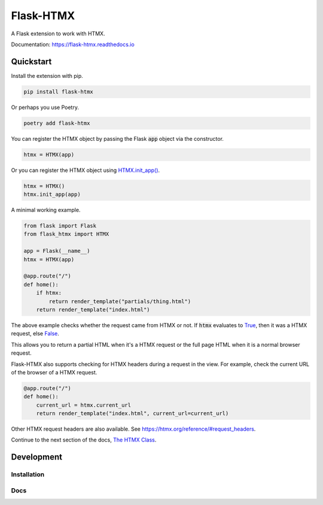 ##########
Flask-HTMX
##########

.. image:: https://badge.fury.io/py/flask-htmx.svg
    :target: https://badge.fury.io/py/flask-htmx

.. image:: https://readthedocs.org/projects/flask-htmx/badge/?version=latest
    :target: https://flask-htmx.readthedocs.io/en/latest/?badge=latest
    :alt: Documentation Status

.. image:: https://img.shields.io/badge/code%20style-black-000000.svg
    :target: https://github.com/psf/black

.. image:: https://img.shields.io/badge/License-MIT-red.svg
    :target: https://github.com/edmondchuc/flask-htmx/blob/main/LICENSE

A Flask extension to work with HTMX.

Documentation: https://flask-htmx.readthedocs.io

.. quickstart-startblock

Quickstart
==========

Install the extension with pip.

.. code-block:: bash

    pip install flask-htmx

Or perhaps you use Poetry.

.. code-block:: bash

    poetry add flask-htmx

You can register the HTMX object by passing the Flask
:code:`app` object via the constructor.

.. code-block:: python

    htmx = HTMX(app)

Or you can register the HTMX object using
`HTMX.init_app() <https://flask-htmx.readthedocs.io/en/latest/flask_htmx.htmx.html#flask_htmx.htmx.HTMX.init_app>`_.

.. code-block:: python

    htmx = HTMX()
    htmx.init_app(app)

A minimal working example.

.. code-block:: python

    from flask import Flask
    from flask_htmx import HTMX

    app = Flask(__name__)
    htmx = HTMX(app)

    @app.route("/")
    def home():
        if htmx:
            return render_template("partials/thing.html")
        return render_template("index.html")

The above example checks whether the request came
from HTMX or not. If :code:`htmx` evaluates to
`True <https://docs.python.org/3/library/constants.html#True>`_, then it was a HTMX request, else
`False <https://docs.python.org/3/library/constants.html#False>`_.

This allows you to return a partial
HTML when it's a HTMX request or the full page HTML
when it is a normal browser request.

Flask-HTMX also supports checking for HTMX headers
during a request in the view. For example, check
the current URL of the browser of a HTMX request.

.. code-block:: python

    @app.route("/")
    def home():
        current_url = htmx.current_url
        return render_template("index.html", current_url=current_url)

Other HTMX request headers are also available.
See https://htmx.org/reference/#request_headers.

Continue to the next section of the docs,
`The HTMX Class <https://flask-htmx.readthedocs.io/en/latest/flask_htmx.htmx.html>`_.

.. quickstart-endblock

Development
===========

Installation
------------

.. code-block:: none
    poetry install

Docs
----

.. code-block:: none
    sphinx-autobuild docs docs/_build/html

